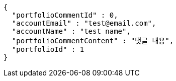 [source,options="nowrap"]
----
{
  "portfolioCommentId" : 0,
  "accountEmail" : "test@email.com",
  "accountName" : "test name",
  "portfolioCommentContent" : "댓글 내용",
  "portfolioId" : 1
}
----